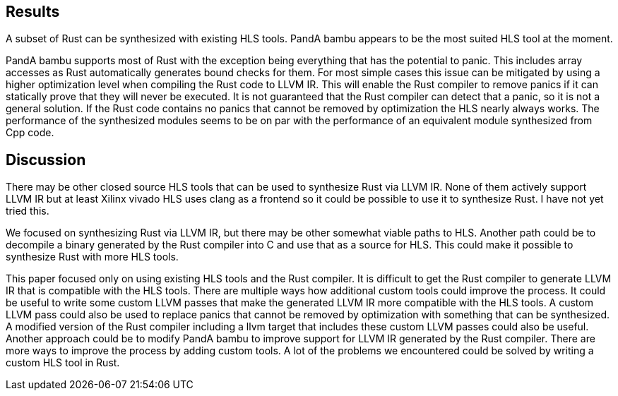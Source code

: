 == Results
// _I have not yet conducted most of the experiments as described in the methodology, so the results section is mostly based on informal experimentation_
// TODO: Specify Rust version somewhere

A subset of Rust can be synthesized with existing HLS tools. PandA bambu appears to be the most suited HLS tool at the moment.

PandA bambu supports most of Rust with the exception being everything that has the potential to panic. This includes array accesses as Rust automatically generates bound checks for them. For most simple cases this issue can be mitigated by using a higher optimization level when compiling the Rust code to LLVM IR. This will enable the Rust compiler to remove panics if it can statically prove that they will never be executed. It is not guaranteed that the Rust compiler can detect that a panic, so it is not a general solution. If the Rust code contains no panics that cannot be removed by optimization the HLS nearly always works. The performance of the synthesized modules seems to be on par with the performance of an equivalent module synthesized from Cpp code.

== Discussion

There may be other closed source HLS tools that can be used to synthesize Rust via LLVM IR. None of them actively support LLVM IR but at least Xilinx vivado HLS uses clang as a frontend so it could be possible to use it to synthesize Rust. I have not yet tried this.

We focused on synthesizing Rust via LLVM IR, but there may be other somewhat viable paths to HLS. Another path could be to decompile a binary generated by the Rust compiler into C and use that as a source for HLS. This could make it possible to synthesize Rust with more HLS tools.

This paper focused only on using existing HLS tools and the Rust compiler. It is difficult to get the Rust compiler to generate LLVM IR that is compatible with the HLS tools. There are multiple ways how additional custom tools could improve the process. It could be useful to write some custom LLVM passes that make the generated LLVM IR more compatible with the HLS tools. A custom LLVM pass could also be used to replace panics that cannot be removed by optimization with something that can be synthesized. A modified version of the Rust compiler including a llvm target that includes these custom LLVM passes could also be useful. Another approach could be to modify PandA bambu to improve support for LLVM IR generated by the Rust compiler. There are more ways to improve the process by adding custom tools. A lot of the problems we encountered could be solved by writing a custom HLS tool in Rust.

// Modern FPGAs usually have some form of buildin modules for specific operations <<citation?>>. We did not investigate if our generated modules use these buildin module?